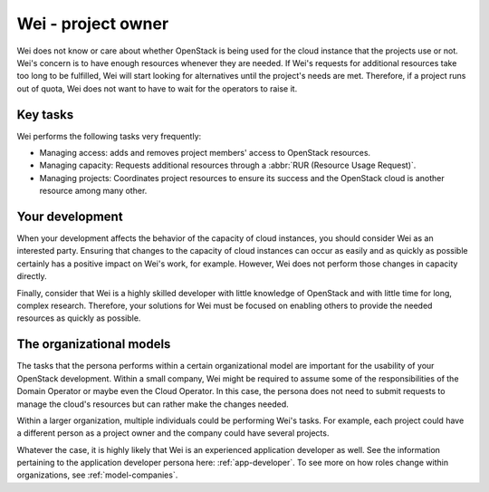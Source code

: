 .. _project-owner:

===================
Wei - project owner
===================

Wei does not know or care about whether OpenStack is being used for the cloud
instance that the projects use or not. Wei's concern is to have enough
resources whenever they are needed. If Wei's requests for additional
resources take too long to be fulfilled, Wei will start looking for
alternatives until the project's needs are met.
Therefore, if a project runs out of quota, Wei does not want to have to wait
for the operators to raise it.

Key tasks
~~~~~~~~~

Wei performs the following tasks very frequently:

* Managing access: adds and removes project members' access to OpenStack
  resources.

* Managing capacity: Requests additional resources through a
  :abbr:`RUR (Resource Usage Request)`.

* Managing projects: Coordinates project resources to ensure its success and
  the OpenStack cloud is another resource among many other.

Your development
~~~~~~~~~~~~~~~~

When your development affects the behavior of the capacity of cloud
instances, you should consider Wei as an interested party. Ensuring that
changes to the capacity of cloud instances can occur as easily and as quickly
as possible certainly has a positive impact on Wei's work, for example.
However, Wei does not perform those changes in capacity directly.

Finally, consider that Wei is a highly skilled developer with little
knowledge of OpenStack and with little time for long, complex research.
Therefore, your solutions for Wei must be focused on enabling others to
provide the needed resources as quickly as possible.

The organizational models
~~~~~~~~~~~~~~~~~~~~~~~~~

The tasks that the persona performs within a certain organizational model are
important for the usability of your OpenStack development. Within a small
company, Wei might be required to assume some of the responsibilities of the
Domain Operator or maybe even the Cloud Operator. In this case, the
persona does not need to submit requests to manage the cloud's resources but
can rather make the changes needed.

Within a larger organization, multiple individuals could be performing Wei's
tasks. For example, each project could have a different person as a project
owner and the company could have several projects.

Whatever the case, it is highly likely that Wei is an experienced application
developer as well. See the information pertaining to the application
developer persona here: :ref:`app-developer`. To see more on
how roles change within organizations, see :ref:`model-companies`.

